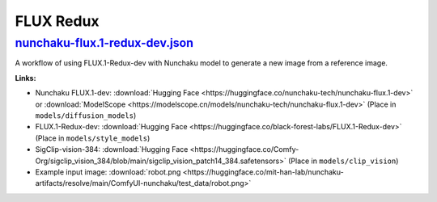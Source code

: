 FLUX Redux
==========

.. _nunchaku-flux.1-redux-dev-json:

`nunchaku-flux.1-redux-dev.json <https://github.com/mit-han-lab/ComfyUI-nunchaku/blob/main/example_workflows/nunchaku-flux.1-redux-dev.json>`__
---------------------------------------------------------------------------------------------------------------------------------------

.. image:: https://huggingface.co/datasets/nunchaku-tech/cdn/resolve/main/ComfyUI-nunchaku/workflows/nunchaku-flux.1-redux-dev.png
    :alt: nunchaku-flux.1-redux-dev.json

A workflow of using FLUX.1-Redux-dev with Nunchaku model to generate a new image from a reference image.

**Links:**

- Nunchaku FLUX.1-dev: :download:`Hugging Face <https://huggingface.co/nunchaku-tech/nunchaku-flux.1-dev>` or :download:`ModelScope <https://modelscope.cn/models/nunchaku-tech/nunchaku-flux.1-dev>`
  (Place in ``models/diffusion_models``)
- FLUX.1-Redux-dev: :download:`Hugging Face <https://huggingface.co/black-forest-labs/FLUX.1-Redux-dev>` (Place in ``models/style_models``)
- SigClip-vision-384: :download:`Hugging Face <https://huggingface.co/Comfy-Org/sigclip_vision_384/blob/main/sigclip_vision_patch14_384.safetensors>` (Place in ``models/clip_vision``)
- Example input image: :download:`robot.png <https://huggingface.co/mit-han-lab/nunchaku-artifacts/resolve/main/ComfyUI-nunchaku/test_data/robot.png>`

.. seealso::
    See node :ref:`nunchaku-flux-dit-loader`.